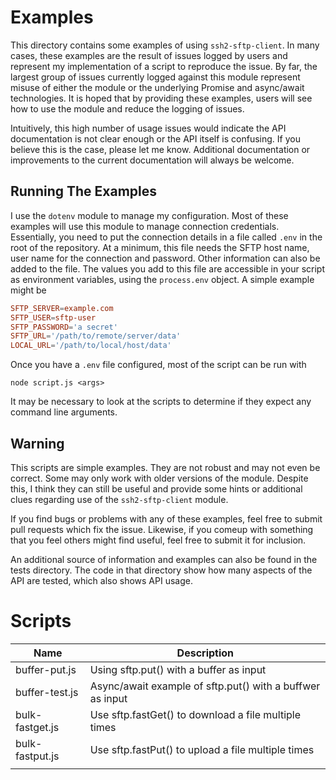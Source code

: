 * Examples

This directory contains some examples of using ~ssh2-sftp-client~. In many
cases, these examples are the result of issues logged by users and represent my
implementation of a script to reproduce the issue. By far, the largest group of
issues currently logged against this module represent misuse of either the
module or the underlying Promise and async/await technologies. It is hoped that
by providing these examples, users will see how to use the module and reduce the
logging of issues. 

Intuitively, this high number of usage issues would indicate the API
documentation is not clear enough or the API itself is confusing. If you believe
this is the case, please let me know. Additional documentation or improvements
to the current documentation will always be welcome. 

** Running The Examples

I use the ~dotenv~ module to manage my configuration. Most of these examples
will use this module to manage connection credentials. Essentially, you need to
put the connection details in a file called ~.env~ in the root of the
repository. At a minimum, this file needs the SFTP host name, user name for the
connection and password. Other information can also be added to the file. The
values you add to this file are accessible in your script as environment
variables, using the ~process.env~ object. A simple example might be

#+begin_src conf
  SFTP_SERVER=example.com
  SFTP_USER=sftp-user
  SFTP_PASSWORD='a secret'
  SFTP_URL='/path/to/remote/server/data'
  LOCAL_URL='/path/to/local/host/data'

#+end_src

Once you have a ~.env~ file configured, most of the script can be run with 

 #+begin_example
node script.js <args> 
#+end_example

It may be necessary to look at the scripts to determine if they expect any
command line arguments. 


** Warning

This scripts are simple examples. They are not robust and may not even be
correct. Some may only work with older versions of the module. Despite this, I
think they can still be useful and provide some hints or additional clues
regarding use of the ~ssh2-sftp-client~ module. 

If you find bugs or problems with any of these examples, feel free to submit
pull requests which fix the issue. Likewise, if you comeup with something that
you feel others might find useful, feel free to submit it for inclusion. 

An additional source of information and examples can also be found in the tests
directory. The code in that directory show how many aspects of the API are tested, which
also shows API usage.

* Scripts

| Name            | Description                                               |
|-----------------+-----------------------------------------------------------|
| buffer-put.js   | Using sftp.put() with a buffer as input                   |
| buffer-test.js  | Async/await example of sftp.put() with a buffwer as input |
| bulk-fastget.js | Use sftp.fastGet() to download a file multiple times      |
| bulk-fastput.js | Use sftp.fastPut() to upload a file multiple times        |
|                 |                                                           |
